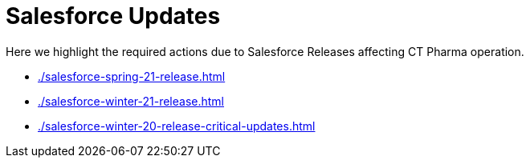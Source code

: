 = Salesforce Updates

Here we highlight the required actions due to Salesforce Releases affecting CT Pharma operation.

* xref:./salesforce-spring-21-release.adoc[]
* xref:./salesforce-winter-21-release.adoc[]
* xref:./salesforce-winter-20-release-critical-updates.adoc[]


